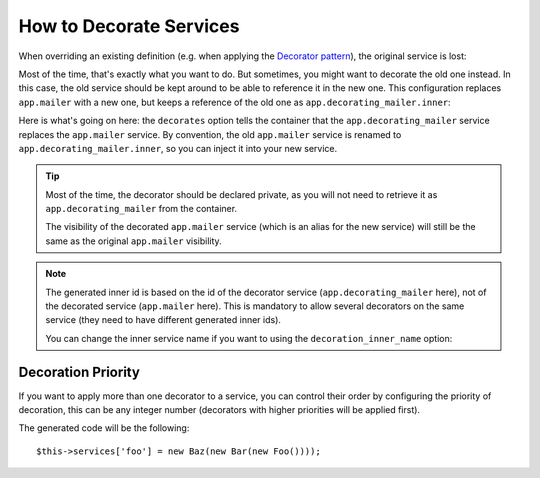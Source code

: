 .. index::
    single: Service Container; Decoration

How to Decorate Services
========================

When overriding an existing definition (e.g. when applying the `Decorator pattern`_),
the original service is lost:

.. configuration-block::

    .. code-block:: yaml

        services:
            app.mailer:
                class: AppBundle\Mailer

            # this replaces the old app.mailer definition with the new one, the
            # old definition is lost
            app.mailer:
                class AppBundle\DecoratingMailer

    .. code-block:: xml

        <?xml version="1.0" encoding="UTF-8" ?>
        <container xmlns="http://symfony.com/schema/dic/services"
            xmlns:xsd="http://www.w3.org/2001/XMLSchema-instance"
            xsd:schemaLocation="http://symfony.com/schema/dic/services http://symfony.com/schema/dic/services/services-1.0.xsd"
        >
            <services>

                <service id="app.mailer" class="AppBundle\Mailer" />

                <!-- this replaces the old app.mailer definition with the new
                     one, the old definition is lost -->
                <service id="app.mailer" class="AppBundle\DecoratingMailer" />

            </service>
        </container>

    .. code-block:: php

        $container->register('app.mailer', 'AppBundle\Mailer');

        // this replaces the old app.mailer definition with the new one, the
        // old definition is lost
        $container->register('app.mailer', 'AppBundle\DecoratingMailer');

Most of the time, that's exactly what you want to do. But sometimes,
you might want to decorate the old one instead. In this case, the
old service should be kept around to be able to reference it in the
new one. This configuration replaces ``app.mailer`` with a new one, but keeps
a reference of the old one  as ``app.decorating_mailer.inner``:

.. configuration-block::

    .. code-block:: yaml

        services:
            # ...

            app.decorating_mailer:
              class:     AppBundle\DecoratingMailer
              decorates: app.mailer
              arguments: ['@app.decorating_mailer.inner']
              public:    false

    .. code-block:: xml

        <?xml version="1.0" encoding="UTF-8" ?>
        <container xmlns="http://symfony.com/schema/dic/services"
            xmlns:xsd="http://www.w3.org/2001/XMLSchema-instance"
            xsd:schemaLocation="http://symfony.com/schema/dic/services http://symfony.com/schema/dic/services/services-1.0.xsd"
        >
            <services>
                <!-- ... -->

                <service id="app.decorating_mailer"
                    class="AppBundle\DecoratingMailer"
                    decorates="app.mailer"
                    public="false"
                >
                    <argument type="service" id="app.decorating_mailer.inner" />
                </service>

            </service>
        </container>

    .. code-block:: php

        use Symfony\Component\DependencyInjection\Reference;

        // ...
        $container->register('app.decorating_mailer', 'AppBundle\DecoratingMailer')
            ->setDecoratedService('app.mailer')
            ->addArgument(new Reference('app.decorating_mailer.inner'))
            ->setPublic(false)
        ;

Here is what's going on here: the ``decorates`` option tells the container that
the ``app.decorating_mailer`` service replaces the ``app.mailer`` service. By
convention, the old ``app.mailer`` service is renamed to
``app.decorating_mailer.inner``, so you can inject it into your new service.

.. tip::

    Most of the time, the decorator should be declared private, as you will not
    need to retrieve it as ``app.decorating_mailer`` from the container.

    The visibility of the decorated ``app.mailer`` service (which is an alias
    for the new service) will still be the same as the original ``app.mailer``
    visibility.

.. note::

    The generated inner id is based on the id of the decorator service
    (``app.decorating_mailer`` here), not of the decorated service (``app.mailer``
    here). This is mandatory to allow several decorators on the same service
    (they need to have different generated inner ids).

    You can change the inner service name if you want to using the
    ``decoration_inner_name`` option:

    .. configuration-block::

        .. code-block:: yaml

            services:
                app.mailer:
                    # ...
                    decoration_inner_name: app.decorating_mailer.wooz
                    arguments: ['@app.decorating_mailer.wooz']

        .. code-block:: xml

            <?xml version="1.0" encoding="UTF-8" ?>
            <container xmlns="http://symfony.com/schema/dic/services"
                xmlns:xsd="http://www.w3.org/2001/XMLSchema-instance"
                xsd:schemaLocation="http://symfony.com/schema/dic/services http://symfony.com/schema/dic/services/services-1.0.xsd"
            >
                <services>
                    <!-- ... -->

                    <service
                        decoration-inner-name="app.decorating_mailer.wooz"
                    >
                        <argument type="service" id="app.decorating_mailer.wooz" />
                    </service>

                </service>
            </container>

        .. code-block:: php

            use Symfony\Component\DependencyInjection\Reference;

            $container->register('app.decorating_mailer', 'AppBundle\DecoratingMailer')
                ->setDecoratedService('foo', 'app.decorating_mailer.wooz')
                ->addArgument(new Reference('app.decorating_mailer.wooz'))
                // ...
            ;

Decoration Priority
-------------------

.. versionadded:: 2.8
    The ability to define the decoration priority was introduced in Symfony 2.8.
    Prior to Symfony 2.8, the priority depends on the order in
    which definitions are found.

If you want to apply more than one decorator to a service, you can control their
order by configuring the priority of decoration, this can be any integer number
(decorators with higher priorities will be applied first).

.. configuration-block::

    .. code-block:: yaml

        foo:
            class: Foo

        bar:
            class: Bar
            public: false
            decorates: foo
            decoration_priority: 5
            arguments: ['@bar.inner']

        baz:
            class: Baz
            public: false
            decorates: foo
            decoration_priority: 1
            arguments: ['@baz.inner']

    .. code-block:: xml

        <?xml version="1.0" encoding="UTF-8" ?>

        <container xmlns="http://symfony.com/schema/dic/services"
            xmlns:xsi="http://www.w3.org/2001/XMLSchema-instance"
            xsi:schemaLocation="http://symfony.com/schema/dic/services http://symfony.com/schema/dic/services/services-1.0.xsd">

            <services>
                <service id="foo" class="Foo" />

                <service id="bar" class="Bar" decorates="foo" decoration-priority="5" public="false">
                    <argument type="service" id="bar.inner" />
                </service>

                <service id="baz" class="Baz" decorates="foo" decoration-priority="1" public="false">
                    <argument type="service" id="baz.inner" />
                </service>
            </services>
        </container>

    .. code-block:: php

        use Symfony\Component\DependencyInjection\Reference;

        $container->register('foo', 'Foo')

        $container->register('bar', 'Bar')
            ->addArgument(new Reference('bar.inner'))
            ->setPublic(false)
            ->setDecoratedService('foo', null, 5);

        $container->register('baz', 'Baz')
            ->addArgument(new Reference('baz.inner'))
            ->setPublic(false)
            ->setDecoratedService('foo', null, 1);

The generated code will be the following::

    $this->services['foo'] = new Baz(new Bar(new Foo())));

.. _decorator pattern: https://en.wikipedia.org/wiki/Decorator_pattern
